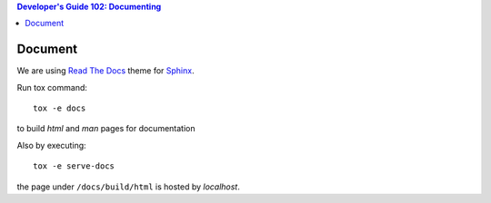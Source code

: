 .. contents:: Developer's Guide 102: Documenting

********
Document
********

We are using `Read The Docs`_ theme for Sphinx_.

Run tox command::

   tox -e docs

to build *html* and *man* pages for documentation

Also by executing::

   tox -e serve-docs

the page under ``/docs/build/html`` is hosted by *localhost*.

.. _Read The Docs: https://sphinx-rtd-theme.readthedocs.io/en/latest/
.. _Sphinx: http://www.sphinx-doc.org/en/master/
